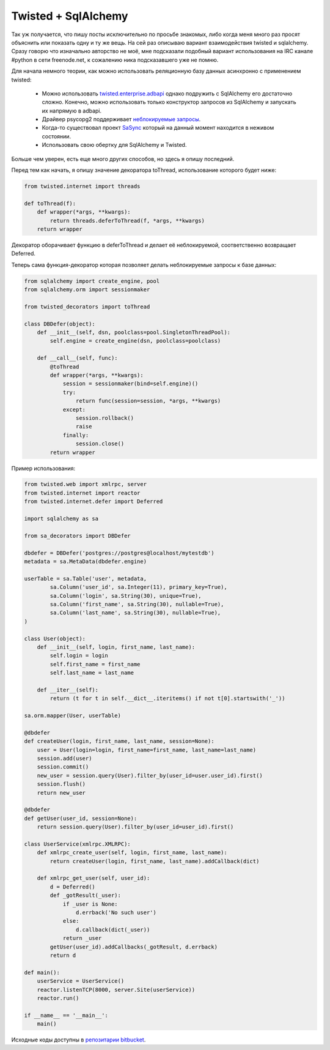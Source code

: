 .. meta::
    tags: [python, twisted, sqlalchemy]

============================
    Twisted + SqlAlchemy
============================

Так уж получается, что пишу посты исключительно по просьбе знакомых, либо когда меня много раз просят объяснить или показать одну и ту же вещь.
На сей раз описываю вариант взаимодействия twisted и sqlalchemy. Сразу говорю что изначально авторство не моё, мне подсказали подобный вариант использования на IRC канале #python в сети freenode.net, к сожалению ника подсказавшего уже не помню.

Для начала немного теории, как можно использовать реляционную базу данных асинхронно с применением twisted:

 + Можно использовать `twisted.enterprise.adbapi`_ однако подружить с SqlAlchemy его достаточно сложно. Конечно, можно использовать только конструктор запросов из SqlAlchemy и запускать их напрямую в adbapi.
 + Драйвер psycopg2 поддерживает `неблокируемые запросы`_. 
 + Когда-то существовал проект `SaSync`_ который на данный момент находится в неживом состоянии.
 + Использовать свою обертку для SqlAlchemy и Twisted. 

.. _twisted.enterprise.adbapi: http://twistedmatrix.com/documents/current/core/howto/rdbms.html
.. _неблокируемые запросы: http://initd.org/psycopg/docs/advanced.html#support-to-coroutine-libraries
.. _SaSync: http://pypi.python.org/pypi/sAsync

Больше чем уверен, есть еще много других способов, но здесь я опишу последний.

Перед тем как начать, я опишу значение декоратора toThread, использование которого будет ниже: 

.. sourcecode:: python

    from twisted.internet import threads

    def toThread(f):
        def wrapper(*args, **kwargs):
            return threads.deferToThread(f, *args, **kwargs)
        return wrapper

Декоратор оборачивает функцию в deferToThread и делает её неблокируемой, соответственно возвращает Deferred.


Теперь сама функция-декоратор которая позволяет делать неблокируемые запросы к базе данных:

.. sourcecode:: python

    from sqlalchemy import create_engine, pool 
    from sqlalchemy.orm import sessionmaker

    from twisted_decorators import toThread

    class DBDefer(object):
        def __init__(self, dsn, poolclass=pool.SingletonThreadPool):
            self.engine = create_engine(dsn, poolclass=poolclass)
        
        def __call__(self, func):
            @toThread
            def wrapper(*args, **kwargs):
                session = sessionmaker(bind=self.engine)()
                try:
                    return func(session=session, *args, **kwargs)
                except:
                    session.rollback()
                    raise
                finally:
                    session.close()
            return wrapper


Пример использования:

.. sourcecode:: python

    from twisted.web import xmlrpc, server
    from twisted.internet import reactor
    from twisted.internet.defer import Deferred

    import sqlalchemy as sa

    from sa_decorators import DBDefer

    dbdefer = DBDefer('postgres://postgres@localhost/mytestdb')
    metadata = sa.MetaData(dbdefer.engine)

    userTable = sa.Table('user', metadata,
            sa.Column('user_id', sa.Integer(11), primary_key=True),
            sa.Column('login', sa.String(30), unique=True),
            sa.Column('first_name', sa.String(30), nullable=True),
            sa.Column('last_name', sa.String(30), nullable=True),
    )

    class User(object):
        def __init__(self, login, first_name, last_name):
            self.login = login
            self.first_name = first_name
            self.last_name = last_name

        def __iter__(self):
            return (t for t in self.__dict__.iteritems() if not t[0].startswith('_'))

    sa.orm.mapper(User, userTable)

    @dbdefer
    def createUser(login, first_name, last_name, session=None):
        user = User(login=login, first_name=first_name, last_name=last_name)
        session.add(user)
        session.commit()
        new_user = session.query(User).filter_by(user_id=user.user_id).first()
        session.flush()
        return new_user

    @dbdefer
    def getUser(user_id, session=None):
        return session.query(User).filter_by(user_id=user_id).first()

    class UserService(xmlrpc.XMLRPC):
        def xmlrpc_create_user(self, login, first_name, last_name):
            return createUser(login, first_name, last_name).addCallback(dict)
        
        def xmlrpc_get_user(self, user_id):
            d = Deferred()
            def _gotResult(_user):
                if _user is None:
                    d.errback('No such user')
                else:
                    d.callback(dict(_user))
                return _user
            getUser(user_id).addCallbacks(_gotResult, d.errback)
            return d
            
    def main():
        userService = UserService()
        reactor.listenTCP(8000, server.Site(userService))
        reactor.run()

    if __name__ == '__main__':
        main()


Исходные коды доступны в `репозитарии bitbucket`_.

.. _репозитарии bitbucket: https://bitbucket.org/tony/twisted_and_sqlalchemy_demo

